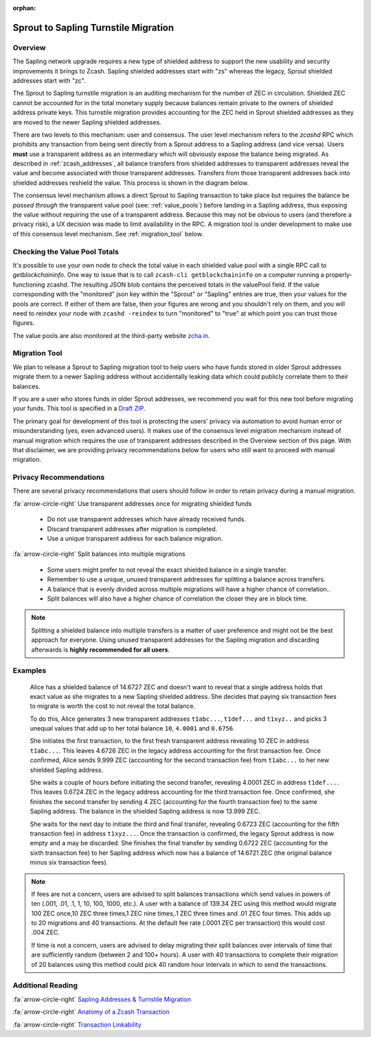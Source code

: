 :orphan:

.. _sapling_turnstile:

Sprout to Sapling Turnstile Migration
=====================================

Overview
--------

The Sapling network upgrade requires a new type of shielded address to support the new usability and security improvements it brings to Zcash. Sapling shielded addresses start with "zs" whereas the legacy, Sprout shielded addresses start with "zc".

The Sprout to Sapling turnstile migration is an auditing mechanism for the number of ZEC in circulation. Shielded ZEC cannot be accounted for in the total monetary supply because balances remain private to the owners of shielded address private keys. This turnstile migration provides accounting for the ZEC held in Sprout shielded addresses as they are moved to the newer Sapling shielded addresses.

.. image:: images/turnstile.png
   :align: center

There are two levels to this mechanism: user and consensus. The user level mechanism refers to the `zcashd` RPC which prohibits any transaction from being sent directly from a Sprout address to a Sapling address (and vice versa). Users **must** use a transparent address as an intermediary which will obviously expose the balance being migrated. As described in :ref:`zcash_addresses`, all balance transfers from shielded addresses to transparent addresses reveal the value and become associated with those transparent addresses. Transfers from those transparent addresses back into shielded addresses reshield the value. This process is shown in the diagram below.

.. image:: images/turnstile2.png
   :align: center

The consensus level mechanism allows a direct Sprout to Sapling transaction to take place but requires the balance be *passed through* the transparent value pool (see: :ref:`value_pools`) before landing in a Sapling address, thus exposing the value without requiring the use of a transparent address. Because this may not be obvious to users (and therefore a privacy risk), a UX decision was made to limit availability in the RPC. A migration tool is under development to make use of this consensus level mechanism. See :ref:`migration_tool` below.

Checking the Value Pool Totals
------------------------------

It's possible to use your own node to check the total value in each shielded value pool  with a single RPC call to `getblockchaininfo`. One way to issue that is to call ``zcash-cli getblockchaininfo`` on a computer running a properly-functioning zcashd. The resulting JSON blob contains the perceived totals in the valuePool field. If the value corresponding with the "monitored" json key within the "Sprout" or "Sapling" entries are true, then your values for the pools are correct. If either of them are false, then your figures are wrong and you shouldn't rely on them, and you will need to reindex your node with ``zcashd -reindex`` to turn "monitored" to "true" at which point you can trust those figures.

The value pools are also monitored at the third-party website `zcha.in <https://zcha.in/statistics/network>`_.

.. _migration_tool:

Migration Tool
--------------

We plan to release a Sprout to Sapling migration tool to help users who have funds stored in older Sprout addresses migrate them to a newer Sapling address without accidentally leaking data which could publicly correlate them to their balances.

If you are a user who stores funds in older Sprout addresses, we recommend you wait for this new tool before migrating your funds. This tool is specified in a `Draft ZIP <https://github.com/zcash/zips/pull/197/files>`_.

The primary goal for development of this tool is protecting the users' privacy via automation to avoid human error or misunderstanding (yes, even advanced users). It makes use of the consensus level migration mechanism instead of manual migration which requires the use of transparent addresses described in the Overview section of this page. With that disclaimer, we are providing privacy recommendations below for users who still want to proceed with manual migration.

	   
Privacy Recommendations
------------------------------------------

There are several privacy recommendations that users should follow in order to retain privacy during a manual migration.

:fa:`arrow-circle-right` Use transparent addresses once for migrating shielded funds

  - Do not use transparent addresses which have already received funds.
  - Discard transparent addresses after migration is completed.
  - Use a unique transparent address for each balance migration.

:fa:`arrow-circle-right` Split balances into multiple migrations

  - Some users might prefer to not reveal the exact shielded balance in a single transfer.
  - Remember to use a unique, unused transparent addresses for splitting a balance across transfers.
  - A balance that is evenly divided across multiple migrations will have a higher chance of correlation..
  - Split balances will also have a higher chance of correlation the closer they are in block time. 

.. note::

   Splitting a shielded balance into multiple transfers is a matter of user preference and might not be the best approach for everyone. Using unused transparent addresses for the Sapling migration and discarding afterwards is **highly recommended for all users**.

   
Examples
--------

   Alice has a shielded balance of 14.6727 ZEC and doesn't want to reveal that a single address holds that exact value as she migrates to a new Sapling shielded address. She decides that paying six transaction fees to migrate is worth the cost to not reveal the total balance.

   To do this, Alice generates 3 new transparent addresses ``t1abc...``, ``t1def...`` and ``t1xyz..`` and picks 3 unequal values that add up to her total balance ``10``, ``4.0001`` and ``0.6756``.

   She initiates the first transaction, to the first fresh transparent address revealing 10 ZEC in address ``t1abc...``. This leaves 4.6726 ZEC in the legacy address accounting for the first transaction fee. Once confirmed, Alice sends 9.999 ZEC (accounting for the second transaction fee) from ``t1abc...`` to her new shielded Sapling address.

   She waits a couple of hours before initiating the second transfer, revealing 4.0001 ZEC in address ``t1def...``. This leaves 0.6724 ZEC in the legacy address accounting for the third transaction fee. Once confirmed, she finishes the second transfer by sending 4 ZEC (accounting for the fourth transaction fee) to the same Sapling address. The balance in the shielded Sapling address is now 13.999 ZEC.

   She waits for the next day to initiate the third and final transfer, revealing 0.6723 ZEC (accounting for the fifth transaction fee) in address ``t1xyz...``. Once the transaction is confirmed, the legacy Sprout address is now empty and a may be discarded. She finishes the final transfer by sending 0.6722 ZEC (accounting for the sixth transaction fee) to her Sapling address which now has a balance of 14.6721 ZEC (the original balance minus six transaction fees).

.. note::

   If fees are not a concern, users are advised to split balances transactions which send values in powers of ten (.001, .01, .1, 1, 10, 100, 1000, etc.). A user with a balance of 139.34 ZEC using this method would migrate 100 ZEC once,10 ZEC three times,1 ZEC nine times,.1 ZEC three times and .01 ZEC four times. This adds up to 20 migrations and 40 transactions. At the default fee rate (.0001 ZEC per transaction) this would cost .004 ZEC.

   If time is not a concern, users are advised to delay migrating their split balances over intervals of time that are sufficiently random (between 2 and 100+ hours). A user with 40 transactions to complete their migration of 20 balances using this method could pick 40 random hour intervals in which to send the transactions.
   
Additional Reading
------------------

:fa:`arrow-circle-right` `Sapling Addresses & Turnstile Migration <https://blog.z.cash/sapling-addresses-turnstile-migration/>`_

:fa:`arrow-circle-right` `Anatomy of a Zcash Transaction <https://blog.z.cash/anatomy-of-zcash/>`_

:fa:`arrow-circle-right` `Transaction Linkability <https://blog.z.cash/transaction-linkability/>`_
